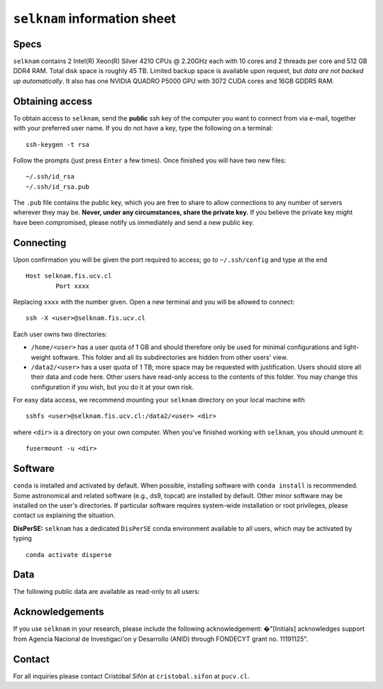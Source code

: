``selknam`` information sheet
=========================

Specs
-----

``selknam`` contains 2 Intel(R) Xeon(R) Silver 4210 CPUs @ 2.20GHz each with 10 cores and 2 threads per core and 512 GB DDR4 RAM. Total disk space is roughly 45 TB. Limited backup space is available upon request, but *data are not backed up automatically*. It also has one NVIDIA QUADRO P5000 GPU with 3072 CUDA cores and 16GB GDDR5 RAM.

Obtaining access
----------------

To obtain access to ``selknam``, send the **public** ssh key of the computer you want to connect from via e-mail, together with your preferred user name. If you do not have a key, type the following on a terminal: ::

	ssh-keygen -t rsa

Follow the prompts (just press ``Enter`` a few times). Once finished you will have two new files: ::

	~/.ssh/id_rsa
	~/.ssh/id_rsa.pub

The ``.pub`` file contains the public key, which you are free to share to allow connections to any number of servers wherever they may be. **Never, under any circumstances, share the private key.** If you believe the private key might have been compromised, please notify us immediately and send a new public key.

Connecting
----------

Upon confirmation you will be given the port required to access; go to ``~/.ssh/config`` and type at the end ::

	Host selknam.fis.ucv.cl
		Port xxxx

Replacing ``xxxx`` with the number given. Open a new terminal and you will be allowed to connect: ::

	ssh -X <user>@selknam.fis.ucv.cl

Each user owns two directories:

* ``/home/<user>`` has a user quota of 1 GB and should therefore only be used for minimal configurations and light-weight software. This folder and all its subdirectories are hidden from other users' view.

* ``/data2/<user>`` has a user quota of 1 TB; more space may be requested with justification. Users should store all their data and code here. Other users have read-only access to the contents of this folder. You may change this configuration if you wish, but you do it at your own risk.

For easy data access, we recommend mounting your ``selknam`` directory on your local machine with ::

	sshfs <user>@selknam.fis.ucv.cl:/data2/<user> <dir>

where ``<dir>`` is a directory on your own computer. When you've finished working with ``selknam``, you should unmount it: ::

	fusermount -u <dir>

Software
--------

``conda`` is installed and activated by default. When possible, installing software with ``conda install`` is recommended. Some  astronomical and related software (e.g., ds9, topcat) are installed by default. Other minor software may be installed on the user's directories. If particular software requires system-wide installation or root privileges, please contact us explaining the situation.

**DisPerSE:** ``selknam`` has a dedicated ``DisPerSE`` conda environment available to all users, which may be activated by typing ::

	conda activate disperse	

Data
----

The following public  data are available as read-only to all users:

.. list-table::
	:header-rows: 1

	* - Directory
	  - Content
	  - References or acknowledgements
    * - ``/data2/decals/``
      - DECaLS DR9, DR10, and DR10.1 sweeps and photometric redshift sweeps (except DR10)
      - See `Legacy Survey <https://www.legacysurvey.org/decamls/>`_ for latest information and `here <https://www.legacysurvey.org/acknowledgment/>`_ for acknowledgements.
    * - ``/data2/act/dr4``
      - ACT DR4 component-separated maps
      - `Madhavacheril et al. (2020) <https://ui.adsabs.harvard.edu/abs/2020PhRvD.102b3534M/abstract>`_
    * - ``/data2/act/dr6``
      - ACT DR6 component-separated maps
      - `Coulton et al. 2024 <https://ui.adsabs.harvard.edu/abs/2024PhRvD.109f3530C/abstract>`_


Acknowledgements
----------------

If you use ``selknam`` in your research, please include the following acknowledgement: �"[Initials] acknowledges support from Agencia Nacional de Investigaci\'on y Desarrollo (ANID) through FONDECYT grant no. 11191125".


Contact
-------

For all inquiries please contact Cristóbal Sifón at ``cristobal.sifon`` at ``pucv.cl``.
